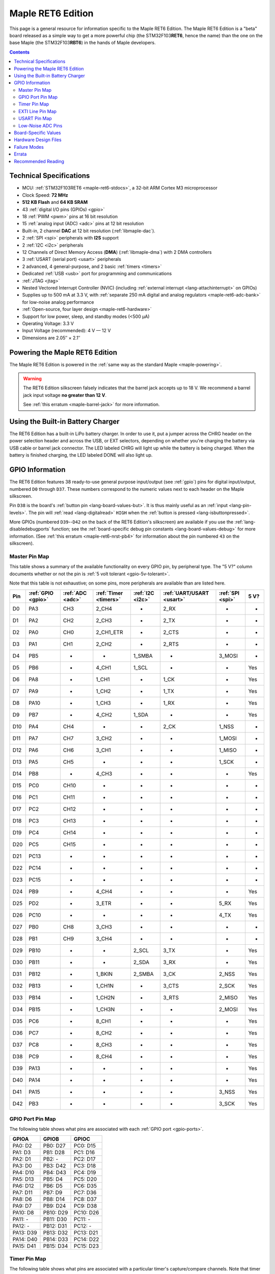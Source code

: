 .. highlight:: sh

.. _maple-ret6:

Maple RET6 Edition
==================

This page is a general resource for information specific to the Maple
RET6 Edition.  The Maple RET6 Edition is a "beta" board released as a
simple way to get a more powerful chip (the STM32F103\ **RET6**, hence
the name) than the one on the base Maple (the STM32F103\ **RBT6**) in
the hands of Maple developers.

.. contents:: Contents
   :local:

.. TODO [dma.rst] Ref to dma.rst in sequel instead of libmaple-dma
.. TODO [dac.rst] Ref to dac.rst in sequel instead of libmaple-dac
.. TODO [nvic.rst] Ref to nvic.rst in sequel

Technical Specifications
------------------------

* MCU: :ref:`STM32F103RET6 <maple-ret6-stdocs>`, a 32-bit ARM Cortex
  M3 microprocessor
* Clock Speed: **72 MHz**
* **512 KB Flash** and **64 KB SRAM**
* 43 :ref:`digital I/O pins (GPIOs) <gpio>`
* 18 :ref:`PWM <pwm>` pins at 16 bit resolution
* 15 :ref:`analog input (ADC) <adc>` pins at 12 bit resolution
* Built-in, 2 channel **DAC** at 12 bit resolution (:ref:`libmaple-dac`).
* 2 :ref:`SPI <spi>` peripherals with **I2S** support
* 2 :ref:`I2C <i2c>` peripherals
* 12 Channels of Direct Memory Access (**DMA**) (:ref:`libmaple-dma`)
  with 2 DMA controllers
* 3 :ref:`USART (serial port) <usart>` peripherals
* 2 advanced, 4 general-purpose, and 2 basic :ref:`timers <timers>`
* Dedicated :ref:`USB <usb>` port for programming and communications
* :ref:`JTAG <jtag>`
* Nested Vectored Interrupt Controller (NVIC) (including
  :ref:`external interrupt <lang-attachinterrupt>` on GPIOs)
* Supplies up to 500 mA at 3.3 V, with :ref:`separate 250 mA digital
  and analog regulators <maple-ret6-adc-bank>` for low-noise analog
  performance
* :ref:`Open-source, four layer design <maple-ret6-hardware>`
* Support for low power, sleep, and standby modes (<500 μA)
* Operating Voltage: 3.3 V
* Input Voltage (recommended): 4 V — 12 V
* Dimensions are 2.05″ × 2.1″

.. _maple-ret6-powering:

Powering the Maple RET6 Edition
-------------------------------

The Maple RET6 Edition is powered in the :ref:`same way as the
standard Maple <maple-powering>`.

.. warning:: The RET6 Edition silkscreen falsely indicates that the
   barrel jack accepts up to 18 V.  We recommend a barrel jack input
   voltage **no greater than 12 V**.

   See :ref:`this erratum <maple-barrel-jack>` for more information.

Using the Built-in Battery Charger
----------------------------------

The RET6 Edition has a built-in LiPo battery charger.  In order to use
it, put a jumper across the CHRG header on the power selection header
and across the USB, or EXT selectors, depending on whether you're
charging the battery via USB cable or barrel jack connector.  The LED
labeled CHRG will light up while the battery is being charged.  When
the battery is finished charging, the LED labeled DONE will also light
up.

.. _maple-ret6-gpios:

GPIO Information
----------------

The RET6 Edition features 38 ready-to-use general purpose input/output
(see :ref:`gpio`) pins for digital input/output, numbered ``D0``
through ``D37``.  These numbers correspond to the numeric values next
to each header on the Maple silkscreen.

.. _maple-ret6-but:

Pin ``D38`` is the board's :ref:`button pin <lang-board-values-but>`.
It is thus mainly useful as an :ref:`input <lang-pin-levels>`.  The
pin will :ref:`read <lang-digitalread>` ``HIGH`` when the :ref:`button
is pressed <lang-isbuttonpressed>`.

More GPIOs (numbered ``D39``\ --``D42`` on the back of the RET6
Edition's silkscreen) are available if you use the
:ref:`lang-disabledebugports` function; see the :ref:`board-specific
debug pin constants <lang-board-values-debug>` for more information.
(See :ref:`this erratum <maple-ret6-nrst-pb4>` for information about
the pin numbered ``43`` on the silkscreen).

.. TODO [0.1.0] silkscreen pictures which expand abbreviations

.. _maple-ret6-pin-map-master:

Master Pin Map
^^^^^^^^^^^^^^

This table shows a summary of the available functionality on every
GPIO pin, by peripheral type.  The "5 V?" column documents whether or
not the pin is :ref:`5 volt tolerant <gpio-5v-tolerant>`.

Note that this table is not exhaustive; on some pins, more peripherals
are available than are listed here.

.. csv-table::
   :header: Pin, :ref:`GPIO <gpio>`, :ref:`ADC <adc>`, :ref:`Timer <timers>`, :ref:`I2C <i2c>`, :ref:`UART/USART <usart>`, :ref:`SPI <spi>`, 5 V?

   D0,  PA3,  CH3,  2_CH4,     -,       2_RX,  -,      -
   D1,  PA2,  CH2,  2_CH3,     -,       2_TX,  -,      -
   D2,  PA0,  CH0,  2_CH1_ETR, -,       2_CTS, -,      -
   D3,  PA1,  CH1,  2_CH2,     -,       2_RTS, -,      -
   D4,  PB5,  -,    -,         1_SMBA,  -,     3_MOSI, -
   D5,  PB6,  -,    4_CH1,     1_SCL,   -,     -,      Yes
   D6,  PA8,  -,    1_CH1,     -,       1_CK,  -,      Yes
   D7,  PA9,  -,    1_CH2,     -,       1_TX,  -,      Yes
   D8,  PA10, -,    1_CH3,     -,       1_RX,  -,      Yes
   D9,  PB7,  -,    4_CH2,     1_SDA,   -,     -,      Yes
   D10, PA4,  CH4,  -,         -,       2_CK,  1_NSS,  -
   D11, PA7,  CH7,  3_CH2,     -,       -,     1_MOSI, -
   D12, PA6,  CH6,  3_CH1,     -,       -,     1_MISO, -
   D13, PA5,  CH5,  -,         -,       -,     1_SCK,  -
   D14, PB8,  -,    4_CH3,     -,       -,     -,      Yes
   D15, PC0,  CH10, -,         -,       -,     -,      -
   D16, PC1,  CH11, -,         -,       -,     -,      -
   D17, PC2,  CH12, -,         -,       -,     -,      -
   D18, PC3,  CH13, -,         -,       -,     -,      -
   D19, PC4,  CH14, -,         -,       -,     -,      -
   D20, PC5,  CH15, -,         -,       -,     -,      -
   D21, PC13, -,    -,         -,       -,     -,      -
   D22, PC14, -,    -,         -,       -,     -,      -
   D23, PC15, -,    -,         -,       -,     -,      -
   D24, PB9,  -,    4_CH4,     -,       -,     -,      Yes
   D25, PD2,  -,    3_ETR,     -,       -,     5_RX,   Yes
   D26, PC10, -,    -,         -,       -,     4_TX,   Yes
   D27, PB0,  CH8,  3_CH3,     -,       -,     -,      -
   D28, PB1,  CH9,  3_CH4,     -,       -,     -,      -
   D29, PB10, -,    -,         2_SCL,   3_TX,  -,      Yes
   D30, PB11, -,    -,         2_SDA,   3_RX,  -,      Yes
   D31, PB12, -,    1_BKIN,    2_SMBA,  3_CK,  2_NSS,  Yes
   D32, PB13, -,    1_CH1N,    -,       3_CTS, 2_SCK,  Yes
   D33, PB14, -,    1_CH2N,    -,       3_RTS, 2_MISO, Yes
   D34, PB15, -,    1_CH3N,    -,       -,     2_MOSI, Yes
   D35, PC6,  -,    8_CH1,     -,       -,     -,      Yes
   D36, PC7,  -,    8_CH2,     -,       -,     -,      Yes
   D37, PC8,  -,    8_CH3,     -,       -,     -,      Yes
   D38, PC9,  -,    8_CH4,     -,       -,     -,      Yes
   D39, PA13, -,    -,         -,       -,     -,      Yes
   D40, PA14, -,    -,         -,       -,     -,      Yes
   D41, PA15, -,    -,         -,       -,     3_NSS,  Yes
   D42, PB3,  -,    -,         -,       -,     3_SCK,  Yes

.. _maple-ret6-gpio-port-map:

GPIO Port Pin Map
^^^^^^^^^^^^^^^^^

The following table shows what pins are associated with each
:ref:`GPIO port <gpio-ports>`.

.. csv-table::
   :header: GPIOA, GPIOB, GPIOC

   PA0: D2,   PB0:  D27, PC0: D15
   PA1: D3,   PB1:  D28, PC1: D16
   PA2: D1,   PB2:  -,   PC2: D17
   PA3: D0,   PB3:  D42, PC3: D18
   PA4: D10,  PB4:  D43, PC4: D19
   PA5: D13,  PB5:  D4,  PC5: D20
   PA6: D12,  PB6:  D5,  PC6: D35
   PA7: D11,  PB7:  D9,  PC7: D36
   PA8: D6,   PB8:  D14, PC8: D37
   PA9: D7,   PB9:  D24, PC9: D38
   PA10: D8,  PB10: D29, PC10: D26
   PA11: -,   PB11: D30, PC11: -
   PA12: -,   PB12: D31, PC12: -
   PA13: D39, PB13: D32, PC13: D21
   PA14: D40, PB14: D33, PC14: D22
   PA15: D41, PB15: D34, PC15: D23

.. _maple-ret6-timer-map:

Timer Pin Map
^^^^^^^^^^^^^

The following table shows what pins are associated with a particular
timer's capture/compare channels.  Note that timer 5's channels share
pins with timer 2 (e.g., timer 5 channel 1 is also available on D2,
channel 2 on D3, etc.).

.. csv-table::
   :header: Timer, Ch. 1, Ch. 2, Ch. 3, Ch. 4
   :delim: |

   1 | D6  | D7  | D8  | -
   2 | D2  | D3  | D1  | D0
   3 | D12 | D11 | D27 | D28
   4 | D5  | D9  | D14 | D24
   8 | D35 | D36 | D37 | :ref:`D38 <maple-ret6-but>`

.. _maple-ret6-exti-map:

EXTI Line Pin Map
^^^^^^^^^^^^^^^^^

The following table shows which pins connect to which :ref:`EXTI lines
<external-interrupts-exti-line>` on the Maple RET6 Edition.

.. list-table::
   :widths: 1 1
   :header-rows: 1

   * - EXTI Line
     - Pins
   * - EXTI0
     - 2, 15, 27
   * - EXTI1
     - 3, 16, 28
   * - EXTI2
     - 1, 17, 25
   * - EXTI3
     - 0, 18, 42
   * - EXTI4
     - 10, 19
   * - EXTI5
     - 4, 13, 20
   * - EXTI6
     - 5, 12, 35
   * - EXTI7
     - 9, 11, 36
   * - EXTI8
     - 6, 14, 37
   * - EXTI9
     - 7, 25, 28
   * - EXTI10
     - 8, 26, 29
   * - EXTI11
     - 30
   * - EXTI12
     - 31
   * - EXTI13
     - 21, 32, 39
   * - EXTI14
     - 22, 33, 40
   * - EXTI15
     - 23, 34, 41

.. _maple-ret6-usart-map:

USART Pin Map
^^^^^^^^^^^^^

The Maple RET6 Edition has three serial ports whose pins are broken
out to headers (also known as :ref:`USARTs <usart>`). They communicate
using the pins summarized in the following table:

.. csv-table::
   :header: Serial Port, TX, RX, CK, CTS, RTS
   :delim: |

   ``Serial1`` | 7  | 8  | 6  | -  | -
   ``Serial2`` | 1  | 0  | 10 | 2  | 3
   ``Serial3`` | 29 | 30 | 31 | 32 | 33

Unfortunately, :ref:`UART4 and UART5 aren't completely available
<maple-ret6-uarts>`.

.. _maple-ret6-adc-bank:

Low-Noise ADC Pins
^^^^^^^^^^^^^^^^^^

The six pins at the bottom right of the board (D15—D20) generally
offer lower-noise ADC performance than other pins on the board. If
you’re concerned about getting good ADC readings, we recommend using
one of these pins to take your measurements.  More details in the
:ref:`Maple hardware documentation <maple-adc-bank>`.

Board-Specific Values
---------------------

This section lists the Maple RET6 Edition's :ref:`board-specific
values <lang-board-values>`.

- ``CYCLES_PER_MICROSECOND``: 72
- ``BOARD_BUTTON_PIN``: 38
- ``BOARD_LED_PIN``: 13
- ``BOARD_NR_GPIO_PINS``: 44 (however, :ref:`pin D43 is not usable
  <maple-nrst-pb4>`)
- ``BOARD_NR_PWM_PINS``: 18
- ``boardPWMPins``: 0, 1, 2, 3, 5, 6, 7, 8, 9, 11, 12, 14, 24, 27, 28,
  35, 36, 37
- ``BOARD_NR_ADC_PINS``: 15
- ``boardADCPins``: 0, 1, 2, 3, 10, 11, 12, 15, 16, 17, 18, 19, 20, 27, 28
- ``BOARD_NR_USED_PINS``: 7
- ``boardUsedPins``: ``BOARD_LED_PIN``, ``BOARD_BUTTON_PIN``,
  ``BOARD_JTMS_SWDIO_PIN``, ``BOARD_JTCK_SWCLK_PIN``,
  ``BOARD_JTDI_PIN``, ``BOARD_JTDO_PIN``, ``BOARD_NJTRST_PIN``
- ``BOARD_NR_USARTS``: 3 (unfortunately, :ref:`due to the Maple Rev 5
  design <maple-ret6-uarts>`, UARTs 4 and 5 have pins which are not
  broken out).
- ``BOARD_USART1_TX_PIN``: 7
- ``BOARD_USART1_RX_PIN``: 8
- ``BOARD_USART2_TX_PIN``: 1
- ``BOARD_USART2_RX_PIN``: 0
- ``BOARD_USART3_TX_PIN``: 29
- ``BOARD_USART3_RX_PIN``: 30
- ``BOARD_NR_SPI``: 2 (unfortunately, :ref:`due to the Maple Rev 5
  design <maple-ret6-nrst-pb4>`, SPI3 is unavailable).
- ``BOARD_SPI1_NSS_PIN``: 10
- ``BOARD_SPI1_MOSI_PIN``: 11
- ``BOARD_SPI1_MISO_PIN``: 12
- ``BOARD_SPI1_SCK_PIN``: 13
- ``BOARD_SPI2_NSS_PIN``: 31
- ``BOARD_SPI2_MOSI_PIN``: 34
- ``BOARD_SPI2_MISO_PIN``: 33
- ``BOARD_SPI2_SCK_PIN``: 32
- ``BOARD_JTMS_SWDIO_PIN``: 39
- ``BOARD_JTCK_SWCLK_PIN``: 40
- ``BOARD_JTDI_PIN``: 41
- ``BOARD_JTDO_PIN``: 42
- ``BOARD_NJTRST_PIN``: :ref:`43 <maple-ret6-nrst-pb4>`

.. _maple-ret6-hardware:

Hardware Design Files
---------------------

The hardware schematics and board layout files are available in the
`Maple GitHub repository <https://github.com/leaflabs/maple>`_.  Other
than the processor used, the design files for the Maple RET6 edition
are identical to the Maple Rev 5, which are in the ``maple-r5``
subdirectory of the Maple repository.  A schematic for a JTAG adapter
suitable for use with Maple is available in the ``jtagadapter``
directory.

From the GitHub repository main page, you can download the entire
repository by clicking the "Download" button.  If you are familiar
with `Git <http://git-scm.com/>`_, you can also clone the repository
at the command line with ::

    $ git clone git://github.com/leaflabs/maple.git

.. _maple-ret6-failure-modes:

Failure Modes
-------------

The following known failure modes apply to all Maple boards.  The
failure modes aren't design errors, but are easy ways to break or
damage your board permanently.

* **High voltage on non-tolerant pins**: not all header pins are 5V
  compatible; so e.g. connecting certain serial devices in the wrong
  way could over-voltage the pins.  The :ref:`pin-mapping master table
  <maple-ret6-pin-map-master>` details which pins are
  :ref:`5V-tolerant <gpio-5v-tolerant>`.

Errata
------

This section lists known issues and warnings for the Maple RET6
Edition.  Some of these are simply due to the RET6 Edition using the
Maple's circuit board, which was not designed to accomodate extra
features only available on the STM32F103RET6.

.. _maple-ret6-barrel-jack:

* **Barrel jack power supply voltage mistake**: The silkscreen next to
  the barrel jack connector incorrectly indicates that up to an 18 V
  input voltage is allowed.  **We do not recommend exceeding 12 V**.

  See this :ref:`Maple erratum <maple-barrel-jack>` for more
  information.

* **Power supply marketing mistake**: We originally sold the Maple
  RET6 Edition advertising that it was capable of supplying up to 800
  mA; the correct value is 500 mA.

.. _maple-ret6-uarts:

* **UART4, UART5 GPIOs unavailable**: Pins related to UARTs 4 and 5
  are not broken out to headers (specifically, PC11/UART4_RX and
  PC12/UART5_TX).  This is due to the RET6 Edition's board layout
  being that of the Maple Rev 5, which was not designed with these
  RET6-specific features in mind.

.. _maple-ret6-dac-ch2:

* **DAC channel 2 on BOARD_LED_PIN**: The Maple Rev 5 connects PA5 to
  the board's built-in LED; this is the same GPIO bit which is
  connected to the DAC's channel 2 output.  This is also due to the
  RET6 Edition's board layout being that of the Maple Rev 5.  The DAC
  output channel is still available, and (if you use the
  :ref:`standard libmaple DAC interface <libmaple-dac>`) its output is
  buffered by default, so this may not significantly interfere with
  its functionality.

.. _maple-ret6-nrst-pb4:

* **Reset and PB4 tied together**: The RET6 Edition's reset line is
  also connected to PB4, which is labeled on the silkscreen as pin 43.
  Thus, attempting to use pin 43 as a GPIO can reset your board.  This
  has other implications.  Since PB4 is also the JTAG NJTRST line,
  this prevents the :ref:`JTAG <jtag>` "reset halt" command from
  working properly.  Also, since PB4 is SPI3_MISO, the SPI3 peripheral
  is not fully usable.

.. _maple-ret6-sdio:

* **SDIO lines not broken out**: The RET6 Edition's SDIO peripheral is
  not usable, as some of its data lines are either not broken out or
  used for other purposes.  This is also due to the RET6 Edition's
  board layout being that of the Maple Rev 5.

.. _maple-ret6-adc-led:

* **ADC on BOARD_LED_PIN**: We originally sold the Maple RET6 Edition
  advertising 16 analog input lines.  However, one of them (the one on
  pin 13) is also connected to the built-in LED.  The voltage drop
  across the LED means that the analog to digital converter on that
  pin is not really useful.  While it is still usable, its readings
  will be incorrect.

Recommended Reading
-------------------

.. _maple-ret6-stdocs:

STMicro documentation for STM32F103RE microcontroller:

* `Datasheet
  <http://www.st.com/internet/com/TECHNICAL_RESOURCES/TECHNICAL_LITERATURE/DATASHEET/CD00191185.pdf>`_
  (PDF); covers STM32F103xC, STM32F103xD, STM32F103xE.
* `Reference Manual RM0008
  <http://www.st.com/internet/com/TECHNICAL_RESOURCES/TECHNICAL_LITERATURE/REFERENCE_MANUAL/CD00171190.pdf>`_
  (PDF); definitive resource for peripherals on the STM32F1 line.
* `Programming Manual PM0056
  <http://www.st.com/internet/com/TECHNICAL_RESOURCES/TECHNICAL_LITERATURE/PROGRAMMING_MANUAL/CD00228163.pdf>`_
  (PDF); assembly language and register reference.
* `STM32F103RE <http://www.st.com/internet/mcu/product/164485.jsp>`_
  overview page with links to further references.
